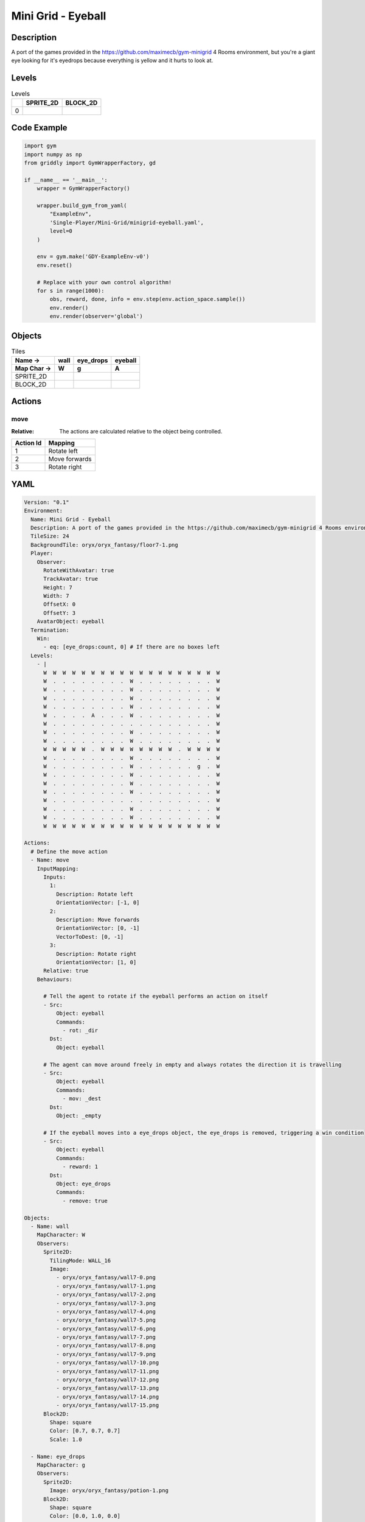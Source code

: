 Mini Grid - Eyeball
===================

Description
-------------

A port of the games provided in the https://github.com/maximecb/gym-minigrid 4 Rooms environment, but you're a giant eye looking for it's eyedrops because everything is yellow and it hurts to look at.

Levels
---------

.. list-table:: Levels
   :header-rows: 1

   * - 
     - SPRITE_2D
     - BLOCK_2D
   * - 0
     - .. thumbnail:: img/Mini_Grid_-_Eyeball-level-SPRITE_2D-0.png
     - .. thumbnail:: img/Mini_Grid_-_Eyeball-level-BLOCK_2D-0.png

Code Example
------------

.. code-block:: python


   import gym
   import numpy as np
   from griddly import GymWrapperFactory, gd

   if __name__ == '__main__':
       wrapper = GymWrapperFactory()
    
       wrapper.build_gym_from_yaml(
           "ExampleEnv",
           'Single-Player/Mini-Grid/minigrid-eyeball.yaml',
           level=0
       )

       env = gym.make('GDY-ExampleEnv-v0')
       env.reset()
    
       # Replace with your own control algorithm!
       for s in range(1000):
           obs, reward, done, info = env.step(env.action_space.sample())
           env.render()
           env.render(observer='global')


Objects
-------

.. list-table:: Tiles
   :header-rows: 2

   * - Name ->
     - wall
     - eye_drops
     - eyeball
   * - Map Char ->
     - W
     - g
     - A
   * - SPRITE_2D
     - .. image:: img/Mini_Grid_-_Eyeball-object-SPRITE_2D-wall.png
     - .. image:: img/Mini_Grid_-_Eyeball-object-SPRITE_2D-eye_drops.png
     - .. image:: img/Mini_Grid_-_Eyeball-object-SPRITE_2D-eyeball.png
   * - BLOCK_2D
     - .. image:: img/Mini_Grid_-_Eyeball-object-BLOCK_2D-wall.png
     - .. image:: img/Mini_Grid_-_Eyeball-object-BLOCK_2D-eye_drops.png
     - .. image:: img/Mini_Grid_-_Eyeball-object-BLOCK_2D-eyeball.png


Actions
-------

move
^^^^

:Relative: The actions are calculated relative to the object being controlled.

.. list-table:: 
   :header-rows: 1

   * - Action Id
     - Mapping
   * - 1
     - Rotate left
   * - 2
     - Move forwards
   * - 3
     - Rotate right


YAML
----

.. code-block:: YAML

   Version: "0.1"
   Environment:
     Name: Mini Grid - Eyeball
     Description: A port of the games provided in the https://github.com/maximecb/gym-minigrid 4 Rooms environment, but you're a giant eye looking for it's eyedrops because everything is yellow and it hurts to look at.
     TileSize: 24
     BackgroundTile: oryx/oryx_fantasy/floor7-1.png
     Player:
       Observer:
         RotateWithAvatar: true
         TrackAvatar: true
         Height: 7
         Width: 7
         OffsetX: 0
         OffsetY: 3
       AvatarObject: eyeball
     Termination:
       Win:
         - eq: [eye_drops:count, 0] # If there are no boxes left
     Levels:
       - |
         W  W  W  W  W  W  W  W  W  W  W  W  W  W  W  W  W  W  W
         W  .  .  .  .  .  .  .  .  W  .  .  .  .  .  .  .  .  W
         W  .  .  .  .  .  .  .  .  W  .  .  .  .  .  .  .  .  W
         W  .  .  .  .  .  .  .  .  W  .  .  .  .  .  .  .  .  W
         W  .  .  .  .  .  .  .  .  W  .  .  .  .  .  .  .  .  W
         W  .  .  .  .  A  .  .  .  W  .  .  .  .  .  .  .  .  W
         W  .  .  .  .  .  .  .  .  .  .  .  .  .  .  .  .  .  W
         W  .  .  .  .  .  .  .  .  W  .  .  .  .  .  .  .  .  W
         W  .  .  .  .  .  .  .  .  W  .  .  .  .  .  .  .  .  W
         W  W  W  W  W  .  W  W  W  W  W  W  W  W  .  W  W  W  W
         W  .  .  .  .  .  .  .  .  W  .  .  .  .  .  .  .  .  W
         W  .  .  .  .  .  .  .  .  W  .  .  .  .  .  .  g  .  W
         W  .  .  .  .  .  .  .  .  W  .  .  .  .  .  .  .  .  W
         W  .  .  .  .  .  .  .  .  W  .  .  .  .  .  .  .  .  W
         W  .  .  .  .  .  .  .  .  W  .  .  .  .  .  .  .  .  W
         W  .  .  .  .  .  .  .  .  .  .  .  .  .  .  .  .  .  W
         W  .  .  .  .  .  .  .  .  W  .  .  .  .  .  .  .  .  W
         W  .  .  .  .  .  .  .  .  W  .  .  .  .  .  .  .  .  W
         W  W  W  W  W  W  W  W  W  W  W  W  W  W  W  W  W  W  W

   Actions:
     # Define the move action
     - Name: move
       InputMapping:
         Inputs:
           1:
             Description: Rotate left
             OrientationVector: [-1, 0]
           2:
             Description: Move forwards
             OrientationVector: [0, -1]
             VectorToDest: [0, -1]
           3:
             Description: Rotate right
             OrientationVector: [1, 0]
         Relative: true
       Behaviours:

         # Tell the agent to rotate if the eyeball performs an action on itself
         - Src:
             Object: eyeball
             Commands:
               - rot: _dir
           Dst:
             Object: eyeball

         # The agent can move around freely in empty and always rotates the direction it is travelling
         - Src:
             Object: eyeball
             Commands:
               - mov: _dest
           Dst:
             Object: _empty

         # If the eyeball moves into a eye_drops object, the eye_drops is removed, triggering a win condition
         - Src:
             Object: eyeball
             Commands:
               - reward: 1
           Dst:
             Object: eye_drops
             Commands:
               - remove: true

   Objects:
     - Name: wall
       MapCharacter: W
       Observers:
         Sprite2D:
           TilingMode: WALL_16
           Image:
             - oryx/oryx_fantasy/wall7-0.png
             - oryx/oryx_fantasy/wall7-1.png
             - oryx/oryx_fantasy/wall7-2.png
             - oryx/oryx_fantasy/wall7-3.png
             - oryx/oryx_fantasy/wall7-4.png
             - oryx/oryx_fantasy/wall7-5.png
             - oryx/oryx_fantasy/wall7-6.png
             - oryx/oryx_fantasy/wall7-7.png
             - oryx/oryx_fantasy/wall7-8.png
             - oryx/oryx_fantasy/wall7-9.png
             - oryx/oryx_fantasy/wall7-10.png
             - oryx/oryx_fantasy/wall7-11.png
             - oryx/oryx_fantasy/wall7-12.png
             - oryx/oryx_fantasy/wall7-13.png
             - oryx/oryx_fantasy/wall7-14.png
             - oryx/oryx_fantasy/wall7-15.png
         Block2D:
           Shape: square
           Color: [0.7, 0.7, 0.7]
           Scale: 1.0

     - Name: eye_drops
       MapCharacter: g
       Observers:
         Sprite2D:
           Image: oryx/oryx_fantasy/potion-1.png
         Block2D:
           Shape: square
           Color: [0.0, 1.0, 0.0]
           Scale: 0.8

     - Name: eyeball
       MapCharacter: A
       Observers:
         Sprite2D:
           Image: oryx/oryx_fantasy/avatars/eye1.png
         Block2D:
           Shape: triangle
           Color: [1.0, 0.0, 0.0]
           Scale: 1.0


